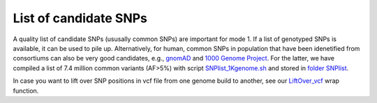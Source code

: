 ..
   Data
   ====


.. _data List of common SNPs:

List of candidate SNPs
----------------------
A quality list of candidate SNPs (ususally common SNPs) are important for 
mode 1. 
If a list of genotyped SNPs is available, it can be used to pile up.
Alternatively, for human, common SNPs in population that have been idenetified
from consortiums can also be very good candidates, e.g., gnomAD_ and
`1000 Genome Project`_. 
For the latter, we have compiled a list of 7.4 million common variants (AF>5%)
with script SNPlist_1Kgenome.sh_ and stored in `folder SNPlist`_.

In case you want to lift over SNP positions in vcf file from one genome build
to another, see our `LiftOver_vcf`_ wrap function.


.. _1000 Genome Project: http://www.internationalgenome.org
.. _folder SNPlist: https://sourceforge.net/projects/cellsnp/files/SNPlist/
.. _gnomAD: http://gnomad.broadinstitute.org
.. _LiftOver_vcf: https://github.com/single-cell-genetics/cellsnp-lite/blob/master/scripts/liftOver/liftOver_vcf.py
.. _SNPlist_1Kgenome.sh: https://github.com/single-cell-genetics/cellsnp-lite/blob/master/scripts/SNPlist_1Kgenome.sh

